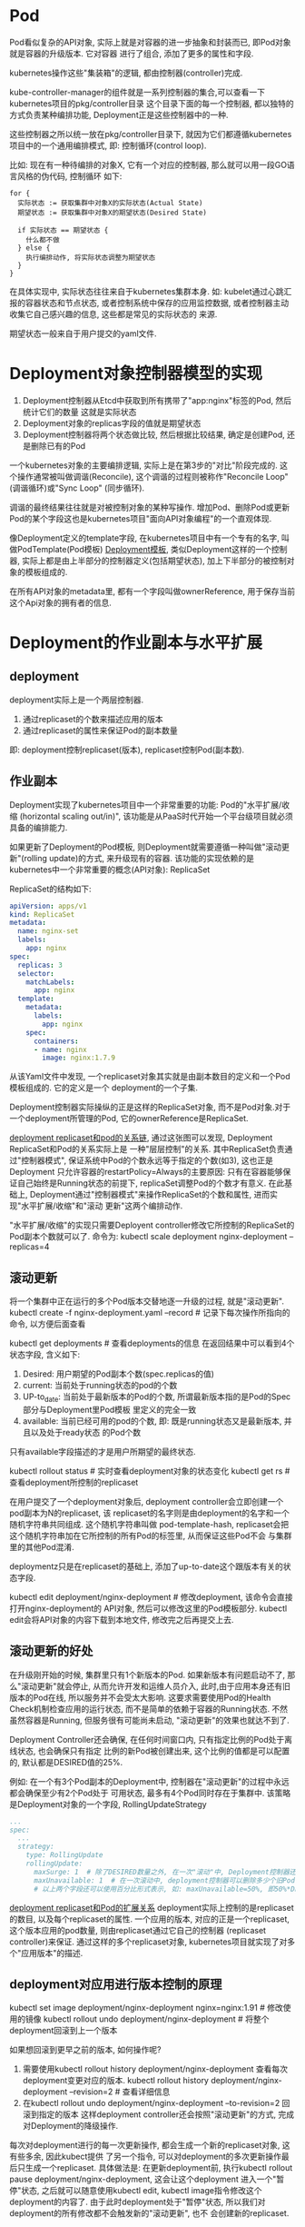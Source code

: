 * Pod
Pod看似复杂的API对象, 实际上就是对容器的进一步抽象和封装而已, 即Pod对象就是容器的升级版本. 它对容器
进行了组合, 添加了更多的属性和字段.

kubernetes操作这些"集装箱"的逻辑, 都由控制器(controller)完成.

kube-controller-manager的组件就是一系列控制器的集合,可以查看一下kubernetes项目的pkg/controller目录
这个目录下面的每一个控制器, 都以独特的方式负责某种编排功能, Deployment正是这些控制器中的一种.

这些控制器之所以统一放在pkg/controller目录下, 就因为它们都遵循kubernetes项目中的一个通用编排模式,
即: 控制循环(control loop).

比如: 现在有一种待编排的对象X, 它有一个对应的控制器, 那么就可以用一段GO语言风格的伪代码, 控制循环
如下:
#+BEGIN_SRC text
for {
  实际状态 := 获取集群中对象X的实际状态(Actual State)
  期望状态 := 获取集群中对象X的期望状态(Desired State)

  if 实际状态 == 期望状态 {
    什么都不做
  } else {
    执行编排动作, 将实际状态调整为期望状态
  }
}
#+END_SRC
在具体实现中, 实际状态往往来自于kubernetes集群本身. 如: kubelet通过心跳汇报的容器状态和节点状态,
或者控制系统中保存的应用监控数据, 或者控制器主动收集它自己感兴趣的信息, 这些都是常见的实际状态的
来源.

期望状态一般来自于用户提交的yaml文件.

* Deployment对象控制器模型的实现
1. Deployment控制器从Etcd中获取到所有携带了"app:nginx"标签的Pod, 然后统计它们的数量
   这就是实际状态
2. Deployment对象的replicas字段的值就是期望状态
3. Deployment控制器将两个状态做比较, 然后根据比较结果, 确定是创建Pod, 还是删除已有的Pod

一个kubernetes对象的主要编排逻辑, 实际上是在第3步的"对比"阶段完成的.
这个操作通常被叫做调谐(Reconcile), 这个调谐的过程则被称作"Reconcile Loop"(调谐循环)或"Sync Loop"
(同步循环).

调谐的最终结果往往就是对被控制对象的某种写操作.
增加Pod、删除Pod或更新Pod的某个字段这也是kubernetes项目"面向API对象编程"的一个直观体现.

像Deployment定义的template字段, 在kubernetes项目中有一个专有的名字, 叫做PodTemplate(Pod模板)
[[file:~/Learn_space/blog_notes/cloud/images/deployment.png][Deployment模板]], 类似Deployment这样的一个控制器, 实际上都是由上半部分的控制器定义(包括期望状态),
加上下半部分的被控制对象的模板组成的.

在所有API对象的metadata里, 都有一个字段叫做ownerReference, 用于保存当前这个Api对象的拥有者的信息.

* Deployment的作业副本与水平扩展
** deployment
deployment实际上是一个两层控制器.
1. 通过replicaset的个数来描述应用的版本
2. 通过replicaset的属性来保证Pod的副本数量
即: deployment控制replicaset(版本), replicaset控制Pod(副本数).

** 作业副本
Deployment实现了kubernetes项目中一个非常重要的功能: Pod的"水平扩展/收缩
(horizontal scaling out/in)", 该功能是从PaaS时代开始一个平台级项目就必须具备的编排能力.

如果更新了Deployment的Pod模板, 则Deployment就需要遵循一种叫做"滚动更新"(rolling update)的方式,
来升级现有的容器. 该功能的实现依赖的是kubernetes中一个非常重要的概念(API对象): ReplicaSet

ReplicaSet的结构如下:
#+BEGIN_SRC yaml
apiVersion: apps/v1
kind: ReplicaSet
metadata:
  name: nginx-set
  labels:
    app: nginx
spec:
  replicas: 3
  selector:
    matchLabels:
      app: nginx
  template:
    metadata:
      labels:
        app: nginx
    spec:
      containers:
      - name: nginx
        image: nginx:1.7.9
#+END_SRC
从该Yaml文件中发现, 一个replicaset对象其实就是由副本数目的定义和一个Pod模板组成的. 它的定义是一个
deployment的一个子集.

Deployment控制器实际操纵的正是这样的ReplicaSet对象, 而不是Pod对象.对于一个deployment所管理的Pod,
它的ownerReference是ReplicaSet.

[[file:~/Learn_space/blog_notes/cloud/images/deployment_replicaset_pod_relation.png][deployment replicaset和pod的关系链]], 通过这张图可以发现, Deployment ReplicaSet和Pod的关系实际上是
一种"层层控制"的关系.
其中ReplicaSet负责通过"控制器模式", 保证系统中Pod的个数永远等于指定的个数(如3), 这也正是Deployment
只允许容器的restartPolicy=Always的主要原因: 只有在容器能够保证自己始终是Running状态的前提下,
replicaSet调整Pod的个数才有意义.
在此基础上, Deployment通过"控制器模式"来操作ReplicaSet的个数和属性, 进而实现"水平扩展/收缩"和"滚动
更新"这两个编排动作.

"水平扩展/收缩"的实现只需要Deployent controller修改它所控制的ReplicaSet的Pod副本个数就可以了.
命令为: kubectl scale deployment nginx-deployment --replicas=4

** 滚动更新
将一个集群中正在运行的多个Pod版本交替地逐一升级的过程, 就是"滚动更新".
kubectl create -f nginx-deployment.yaml --record  # 记录下每次操作所指向的命令, 以方便后面查看

kubectl get deployments  # 查看deployments的信息
在返回结果中可以看到4个状态字段, 含义如下:
1. Desired: 用户期望的Pod副本个数(spec.replicas的值)
2. current: 当前处于running状态的pod的个数
3. UP-to_date: 当前处于最新版本的Pod的个数, 所谓最新版本指的是Pod的Spec部分与Deployment里Pod模板
   里定义的完全一致
4. available: 当前已经可用的pod的个数, 即: 既是running状态又是最新版本, 并且以及处于ready状态
   的Pod个数
只有available字段描述的才是用户所期望的最终状态.

kubectl rollout status  # 实时查看deployment对象的状态变化
kubectl get rs  # 查看deployment所控制的replicaset

在用户提交了一个deployment对象后, deployment controller会立即创建一个pod副本为N的replicaset, 该
replicaset的名字则是由deployment的名字和一个随机字符串共同组成. 这个随机字符串叫做
pod-template-hash, replicaset会把这个随机字符串加在它所控制的所有Pod的标签里, 从而保证这些Pod不会
与集群里的其他Pod混淆.

deploymentz只是在replicaset的基础上, 添加了up-to-date这个跟版本有关的状态字段.

kubectl edit deployment/nginx-deployment  # 修改deployment, 该命令会直接打开nginx-deployment的
API对象, 然后可以修改这里的Pod模板部分.
kubectl edit会将API对象的内容下载到本地文件, 修改完之后再提交上去.

** 滚动更新的好处
在升级刚开始的时候, 集群里只有1个新版本的Pod. 如果新版本有问题启动不了, 那么"滚动更新"就会停止,
从而允许开发和运维人员介入, 此时,由于应用本身还有旧版本的Pod在线, 所以服务并不会受太大影响.
这要求需要使用Pod的Health Check机制检查应用的运行状态, 而不是简单的依赖于容器的Running状态. 不然
虽然容器是Running, 但服务很有可能尚未启动, "滚动更新"的效果也就达不到了.

Deployment Controller还会确保, 在任何时间窗口内, 只有指定比例的Pod处于离线状态, 也会确保只有指定
比例的新Pod被创建出来, 这个比例的值都是可以配置的, 默认都是DESIRED值的25%.

例如: 在一个有3个Pod副本的Deployment中, 控制器在"滚动更新"的过程中永远都会确保至少有2个Pod处于
可用状态, 最多有4个Pod同时存在于集群中. 该策略是Deployment对象的一个字段, RollingUpdateStrategy
#+BEGIN_SRC yaml
...
spec:
  ...
  strategy:
    type: RollingUpdate
    rollingUpdate:
      maxSurge: 1  # 除了DESIRED数量之外, 在一次"滚动"中, Deployment控制器还可以创建多少个新Pod
      maxUnavailable: 1  # 在一次滚动中, deployment控制器可以删除多少个旧Pod
      # 以上两个字段还可以使用百分比形式表示, 如: maxUnavailable=50%, 即50%*DESIRED
#+END_SRC

[[file:~/Learn_space/blog_notes/cloud/images/deployment_replicaset_pod_relation_ex.png][deployment replicaset和Pod的扩展关系]]
deployment实际上控制的是replicaset的数目, 以及每个replicaset的属性.
一个应用的版本, 对应的正是一个replicaset, 这个版本应用的pod数量, 则由replicaset通过它自己的控制器
(replicaset controller)来保证.
通过这样的多个replicaset对象, kubernetes项目就实现了对多个"应用版本"的描述.

** deployment对应用进行版本控制的原理
kubectl set image deployment/nginx-deployment nginx=nginx:1.91  # 修改使用的镜像
kubectl rollout undo deployment/nginx-deployment  # 将整个deployment回滚到上一个版本

如果想回滚到更早之前的版本, 如何操作呢?
1. 需要使用kubectl rollout history deployment/nginx-deployment 查看每次deployment变更对应的版本.
   kubectl rollout history deployment/nginx-deployment --revision=2  # 查看详细信息
2. 在kubectl rollout undo deployment/nginx-deployment --to-revision=2 回滚到指定的版本
   这样deployment controller还会按照"滚动更新"的方式, 完成对Deployment的降级操作.

每次对deployment进行的每一次更新操作, 都会生成一个新的replicaset对象, 这有些多余, 因此kubect提供
了另一个指令, 可以对deployment的多次更新操作最后只生成一个replicaset. 具体做法是:
在更新deployment前, 执行kubectl rollout pause deployment/nginx-deployment, 这会让这个deployment
进入一个"暂停"状态, 之后就可以随意使用kubectl edit, kubectl image指令修改这个deployment的内容了.
由于此时deployment处于"暂停"状态, 所以我们对deployment的所有修改都不会触发新的"滚动更新", 也不
会创建新的replicaset.

kubectl rollout resume  # 恢复deployment

随着应用版本的不断增加, kubernets中还是会为同一个deployment保存很多不同的replicaset, 可以通过
控制deployment对象中的spec.revisionHistoryLimit来控制保留"历史版本"个数, 如果设置为0, 就再也不能
做回滚操作了.
** 思考题
金丝雀发布(Canary Deployment)和蓝绿发布(Blue-Green Deployment).
[[https://github.com/ContainerSolutions/k8s-deployment-strategies/tree/master/canary][多种应用发布模式]]

